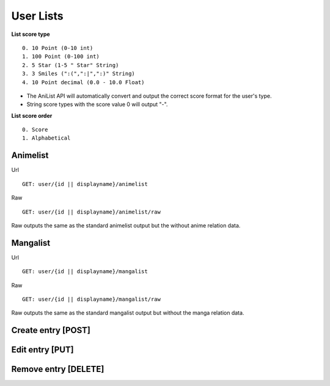 User Lists
==================================

**List score type**
::
	0. 10 Point (0-10 int)
	1. 100 Point (0-100 int)
	2. 5 Star (1-5 " Star" String)
	3. 3 Smiles (":(",":|",":)" String)
	4. 10 Point decimal (0.0 - 10.0 Float)

* The AniList API will automatically convert and output the correct score format for the user's type.
* String score types with the score value 0 will output "-".

**List score order**
::
	0. Score
	1. Alphabetical

==================================
Animelist
==================================
Url
::
  GET: user/{id || displayname}/animelist

Raw
::
  GET: user/{id || displayname}/animelist/raw

Raw outputs the same as the standard animelist output but the without anime relation data.

==================================
Mangalist
==================================
Url
::
  GET: user/{id || displayname}/mangalist

Raw
::
  GET: user/{id || displayname}/mangalist/raw

Raw outputs the same as the standard mangalist output but without the manga relation data.

==================================
Create entry [POST]
==================================

==================================
Edit entry [PUT]
==================================

==================================
Remove entry [DELETE]
==================================
